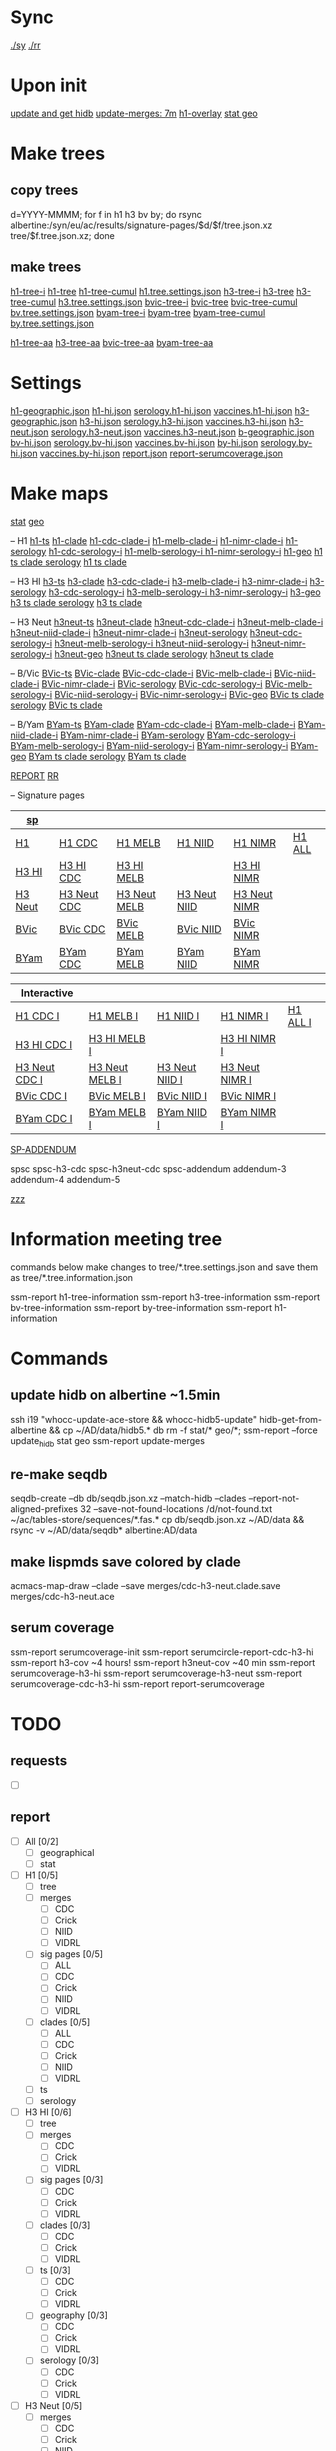 # Time-stamp: <2019-09-13 18:00:11 eu>
* Sync
[[elisp:(eu-process "ssm-report ./sy" "./sy" t)][./sy]]
[[elisp:(eu-process "ssm-report ./rr" "./rr" t)][./rr]]

* Upon init
[[elisp:(eu-process "update and get hidb" "ssh i19 'whocc-update-ace-store && whocc-hidb5-update'; hidb-get-from-albertine && cp ~/AD/data/hidb5.* db")][update and get hidb]]
[[elisp:(eu-ssm-report "update-merges")][update-merges: 7m]]
[[elisp:(eu-ssm-report "h1-overlay")][h1-overlay]]
[[elisp:(eu-ssm-report "stat geo")][stat geo]]

* Make trees
** copy trees
d=YYYY-MMMM; for f in h1 h3 bv by; do rsync albertine:/syn/eu/ac/results/signature-pages/$d/$f/tree.json.xz tree/$f.tree.json.xz; done

** make trees
[[elisp:(eu-ssm-report "h1-tree-i")][h1-tree-i]]   [[elisp:(eu-ssm-report "h1-tree")][h1-tree]]   [[elisp:(eu-ssm-report "h1-tree-cumul")][h1-tree-cumul]]    [[file:tree/h1.tree.settings.json][h1.tree.settings.json]]
[[elisp:(eu-ssm-report "h3-tree-i")][h3-tree-i]]   [[elisp:(eu-ssm-report "h3-tree")][h3-tree]]   [[elisp:(eu-ssm-report "h3-tree-cumul")][h3-tree-cumul]]    [[file:tree/h3.tree.settings.json][h3.tree.settings.json]]
[[elisp:(eu-ssm-report "bv-tree-i")][bvic-tree-i]] [[elisp:(eu-ssm-report "bv-tree")][bvic-tree]] [[elisp:(eu-ssm-report "bv-tree-cumul")][bvic-tree-cumul]]  [[file:tree/bv.tree.settings.json][bv.tree.settings.json]]
[[elisp:(eu-ssm-report "by-tree-i")][byam-tree-i]] [[elisp:(eu-ssm-report "by-tree")][byam-tree]] [[elisp:(eu-ssm-report "by-tree-cumul")][byam-tree-cumul]]  [[file:tree/by.tree.settings.json][by.tree.settings.json]]

[[elisp:(eu-ssm-report "h1-tree-aa")][h1-tree-aa]]
[[elisp:(eu-ssm-report "h3-tree-aa")][h3-tree-aa]]
[[elisp:(eu-ssm-report "bv-tree-aa")][bvic-tree-aa]]
[[elisp:(eu-ssm-report "by-tree-aa")][byam-tree-aa]]

* Settings
[[file:h1-geographic.json][h1-geographic.json]] [[file:h1-hi.json][h1-hi.json]] [[file:serology.h1-hi.json][serology.h1-hi.json]] [[file:vaccines.h1-hi.json][vaccines.h1-hi.json]]
[[file:h3-geographic.json][h3-geographic.json]] [[file:h3-hi.json][h3-hi.json]] [[file:serology.h3-hi.json][serology.h3-hi.json]] [[file:vaccines.h3-hi.json][vaccines.h3-hi.json]]
[[file:h3-neut.json][h3-neut.json]] [[file:serology.h3-neut.json][serology.h3-neut.json]] [[file:vaccines.h3-neut.json][vaccines.h3-neut.json]]
[[file:b-geographic.json][b-geographic.json]]
[[file:bv-hi.json][bv-hi.json]] [[file:serology.bv-hi.json][serology.bv-hi.json]] [[file:vaccines.bv-hi.json][vaccines.bv-hi.json]]
[[file:by-hi.json][by-hi.json]] [[file:serology.by-hi.json][serology.by-hi.json]] [[file:vaccines.by-hi.json][vaccines.by-hi.json]]
[[file:report.json][report.json]] [[file:report-serumcoverage.json][report-serumcoverage.json]]

* Make maps
[[elisp:(eu-ssm-report "--force stat")][stat]] [[elisp:(eu-ssm-report "--force geo")][geo]]

-- H1
[[elisp:(eu-ssm-report "h1-ts")][h1-ts]]
[[elisp:(eu-ssm-report "h1-clade")][h1-clade]]         [[elisp:(e-run "h1-hi/clade-cdc-i.sh")][h1-cdc-clade-i]]      [[elisp:(e-run "h1-hi/clade-melb-i.sh")][h1-melb-clade-i]]        [[elisp:(e-run "h1-hi/clade-nimr-i.sh")][h1-nimr-clade-i]]
[[elisp:(eu-ssm-report "h1-serology")][h1-serology]]      [[elisp:(e-run "h1-hi/serology-cdc-i.sh")][h1-cdc-serology-i]]   [[elisp:(e-run "h1-hi/serology-melb-i.sh")][h1-melb-serology-i  ]]   [[elisp:(e-run "h1-hi/serology-nimr-i.sh")][h1-nimr-serology-i]]
[[elisp:(eu-ssm-report "h1-geo")][h1-geo]]
[[elisp:(eu-ssm-report "h1-clade h1-serology h1-ts")][h1 ts clade serology]]
[[elisp:(eu-ssm-report "h1-clade h1-ts")][h1 ts clade]]

-- H3 HI
[[elisp:(eu-ssm-report "h3-ts")][h3-ts]]
[[elisp:(eu-ssm-report "h3-clade")][h3-clade]]        [[elisp:(e-run "h3-hi/clade-cdc-i.sh")][h3-cdc-clade-i]]      [[elisp:(e-run "h3-hi/clade-melb-i.sh")][h3-melb-clade-i]]        [[elisp:(e-run "h3-hi/clade-nimr-i.sh")][h3-nimr-clade-i]]
[[elisp:(eu-ssm-report "h3-serology")][h3-serology]]     [[elisp:(e-run "h3-hi/serology-cdc-i.sh")][h3-cdc-serology-i]]   [[elisp:(e-run "h3-hi/serology-melb-i.sh")][h3-melb-serology-i  ]]   [[elisp:(e-run "h3-hi/serology-nimr-i.sh")][h3-nimr-serology-i]]
[[elisp:(eu-ssm-report "h3-geo")][h3-geo]]
[[elisp:(eu-ssm-report "h3-clade h3-serology h3-ts")][h3 ts clade serology]]
[[elisp:(eu-ssm-report "h3-clade h3-ts")][h3 ts clade]]

-- H3 Neut
[[elisp:(eu-ssm-report "h3neut-ts")][h3neut-ts]]
[[elisp:(eu-ssm-report "h3neut-clade")][h3neut-clade]]        [[elisp:(e-run "h3-neut/clade-cdc-i.sh")][h3neut-cdc-clade-i]]      [[elisp:(e-run "h3-neut/clade-melb-i.sh")][h3neut-melb-clade-i]]      [[elisp:(e-run "h3-neut/clade-niid-i.sh")][h3neut-niid-clade-i]]      [[elisp:(e-run "h3-neut/clade-nimr-i.sh")][h3neut-nimr-clade-i]]
[[elisp:(eu-ssm-report "h3neut-serology")][h3neut-serology]]     [[elisp:(e-run "h3-neut/serology-cdc-i.sh")][h3neut-cdc-serology-i]]   [[elisp:(e-run "h3-neut/serology-melb-i.sh")][h3neut-melb-serology-i  ]] [[elisp:(e-run "h3-neut/serology-niid-i.sh")][h3neut-niid-serology-i]]   [[elisp:(e-run "h3-neut/serology-nimr-i.sh")][h3neut-nimr-serology-i]]
[[elisp:(eu-ssm-report "h3neut-geo")][h3neut-geo]]
[[elisp:(eu-ssm-report "h3neut-clade h3neut-serology h3neut-ts")][h3neut ts clade serology]]
[[elisp:(eu-ssm-report "h3neut-clade h3neut-ts")][h3neut ts clade]]

-- B/Vic
[[elisp:(eu-ssm-report "bv-ts")][BVic-ts]]
[[elisp:(eu-ssm-report "bv-clade")][BVic-clade]]     [[elisp:(e-run "bv-hi/clade-cdc-i.sh")][BVic-cdc-clade-i]]       [[elisp:(e-run "bv-hi/clade-melb-i.sh")][BVic-melb-clade-i]]       [[elisp:(e-run "bv-hi/clade-niid-i.sh")][BVic-niid-clade-i]]      [[elisp:(e-run "bv-hi/clade-nimr-i.sh")][BVic-nimr-clade-i]]
[[elisp:(eu-ssm-report "bv-serology")][BVic-serology]]  [[elisp:(e-run "bv-hi/serology-cdc-i.sh")][BVic-cdc-serology-i]]    [[elisp:(e-run "bv-hi/serology-melb-i.sh")][BVic-melb-serology-i]]    [[elisp:(e-run "bv-hi/serology-niid-i.sh")][BVic-niid-serology-i]]   [[elisp:(e-run "bv-hi/serology-nimr-i.sh")][BVic-nimr-serology-i]]
[[elisp:(eu-ssm-report "bv-geo")][BVic-geo]]
[[elisp:(eu-ssm-report "bv-clade bv-serology bv-ts")][BVic ts clade serology]]
[[elisp:(eu-ssm-report "bv-clade bv-ts")][BVic ts clade]]

-- B/Yam
[[elisp:(eu-ssm-report "by-ts")][BYam-ts]]
[[elisp:(eu-ssm-report "by-clade")][BYam-clade]]     [[elisp:(e-run "by-hi/clade-cdc-i.sh")][BYam-cdc-clade-i]]       [[elisp:(e-run "by-hi/clade-melb-i.sh")][BYam-melb-clade-i]]       [[elisp:(e-run "by-hi/clade-niid-i.sh")][BYam-niid-clade-i]]      [[elisp:(e-run "by-hi/clade-nimr-i.sh")][BYam-nimr-clade-i]]
[[elisp:(eu-ssm-report "by-serology")][BYam-serology]]  [[elisp:(e-run "by-hi/serology-cdc-i.sh")][BYam-cdc-serology-i]]    [[elisp:(e-run "by-hi/serology-melb-i.sh")][BYam-melb-serology-i]]    [[elisp:(e-run "by-hi/serology-niid-i.sh")][BYam-niid-serology-i]]   [[elisp:(e-run "by-hi/serology-nimr-i.sh")][BYam-nimr-serology-i]]
[[elisp:(eu-ssm-report "by-geo")][BYam-geo]]
[[elisp:(eu-ssm-report "by-clade by-serology by-ts")][BYam ts clade serology]]
[[elisp:(eu-ssm-report "by-clade by-ts")][BYam ts clade]]

[[elisp:(eu-ssm-report "report")][REPORT]]  [[elisp:(eu-process "ssm-report ./rr" "./rr" t)][RR]]

-- Signature pages

| [[elisp:(eu-ssm-report "sp")][sp]]      |             |              |              |              |        |
|---------+-------------+--------------+--------------+--------------+--------|
| [[elisp:(eu-ssm-report "sp-h1")][H1]]      | [[elisp:(eu-ssm-report "sp-h1-cdc")][H1 CDC]]      | [[elisp:(eu-ssm-report "sp-h1-melb")][H1 MELB]]      | [[elisp:(eu-ssm-report "sp-h1-niid")][H1 NIID]]      | [[elisp:(eu-ssm-report "sp-h1-nimr")][H1 NIMR]]      | [[elisp:(eu-ssm-report "sp-h1-all")][H1 ALL]] |
| [[elisp:(eu-ssm-report "sp-h3")][H3 HI]]   | [[elisp:(eu-ssm-report "sp-h3-cdc")][H3 HI CDC]]   | [[elisp:(eu-ssm-report "sp-h3-melb")][H3 HI MELB]]   |              | [[elisp:(eu-ssm-report "sp-h3-nimr")][H3 HI NIMR]]   |        |
| [[elisp:(eu-ssm-report "sp-h3neut")][H3 Neut]] | [[elisp:(eu-ssm-report "sp-h3neut-cdc")][H3 Neut CDC]] | [[elisp:(eu-ssm-report "sp-h3neut-melb")][H3 Neut MELB]] | [[elisp:(eu-ssm-report "sp-h3neut-niid")][H3 Neut NIID]] | [[elisp:(eu-ssm-report "sp-h3neut-nimr")][H3 Neut NIMR]] |        |
| [[elisp:(eu-ssm-report "sp-bv")][BVic]]    | [[elisp:(eu-ssm-report "sp-bv-cdc")][BVic CDC]]    | [[elisp:(eu-ssm-report "sp-bv-melb")][BVic MELB]]    | [[elisp:(eu-ssm-report "sp-bv-niid")][BVic NIID]]    | [[elisp:(eu-ssm-report "sp-bv-nimr")][BVic NIMR]]    |        |
| [[elisp:(eu-ssm-report "sp-by")][BYam]]    | [[elisp:(eu-ssm-report "sp-by-cdc")][BYam CDC]]    | [[elisp:(eu-ssm-report "sp-by-melb")][BYam MELB]]    | [[elisp:(eu-ssm-report "sp-by-niid")][BYam NIID]]    | [[elisp:(eu-ssm-report "sp-by-nimr")][BYam NIMR]]    |        |


| Interactive   |                |                |                |          |
|---------------+----------------+----------------+----------------+----------|
| [[elisp:(eu-ssm-report "sp-h1-cdc-i")][H1 CDC I]]      | [[elisp:(eu-ssm-report "sp-h1-melb-i")][H1 MELB I]]      | [[elisp:(eu-ssm-report "sp-h1-niid-i")][H1 NIID I]]      | [[elisp:(eu-ssm-report "sp-h1-nimr-i")][H1 NIMR I]]      | [[elisp:(eu-ssm-report "sp-h1-all-i")][H1 ALL I]] |
| [[elisp:(eu-ssm-report "sp-h3-cdc-i")][H3 HI CDC I]]   | [[elisp:(eu-ssm-report "sp-h3-melb-i")][H3 HI MELB I]]   |                | [[elisp:(eu-ssm-report "sp-h3-nimr-i")][H3 HI NIMR I]]   |          |
| [[elisp:(eu-ssm-report "sp-h3neut-cdc-i")][H3 Neut CDC I]] | [[elisp:(eu-ssm-report "sp-h3neut-melb-i")][H3 Neut MELB I]] | [[elisp:(eu-ssm-report "sp-h3neut-niid-i")][H3 Neut NIID I]] | [[elisp:(eu-ssm-report "sp-h3neut-nimr-i")][H3 Neut NIMR I]] |          |
| [[elisp:(eu-ssm-report "sp-bv-cdc-i")][BVic CDC I]]    | [[elisp:(eu-ssm-report "sp-bv-melb-i")][BVic MELB I]]    | [[elisp:(eu-ssm-report "sp-bv-niid-i")][BVic NIID I]]    | [[elisp:(eu-ssm-report "sp-bv-nimr-i")][BVic NIMR I]]    |          |
| [[elisp:(eu-ssm-report "sp-by-cdc-i")][BYam CDC I]]    | [[elisp:(eu-ssm-report "sp-by-melb-i")][BYam MELB I]]    | [[elisp:(eu-ssm-report "sp-by-niid-i")][BYam NIID I]]    | [[elisp:(eu-ssm-report "sp-by-nimr-i")][BYam NIMR I]]    |          |


[[elisp:(eu-ssm-report "sp-addendum")][SP-ADDENDUM]]

spsc spsc-h3-cdc spsc-h3neut-cdc spsc-addendum
addendum-3 addendum-4 addendum-5

[[elisp:(eu-ssm-report "zzz")][zzz]]

* Information meeting tree
commands below make changes to tree/*.tree.settings.json and save them as tree/*.tree.information.json

ssm-report h1-tree-information
ssm-report h3-tree-information
ssm-report bv-tree-information
ssm-report by-tree-information
ssm-report h1-information
* Commands
** update hidb on albertine ~1.5min
ssh i19 "whocc-update-ace-store && whocc-hidb5-update"
hidb-get-from-albertine && cp ~/AD/data/hidb5.* db
rm -f stat/* geo/*; ssm-report --force update_hidb stat geo
ssm-report update-merges
** re-make seqdb
seqdb-create --db db/seqdb.json.xz --match-hidb --clades --report-not-aligned-prefixes 32 --save-not-found-locations /d/not-found.txt ~/ac/tables-store/sequences/*.fas.*
cp db/seqdb.json.xz ~/AD/data && rsync -v ~/AD/data/seqdb* albertine:AD/data
** make lispmds save colored by clade
acmacs-map-draw --clade --save merges/cdc-h3-neut.clade.save merges/cdc-h3-neut.ace
** serum coverage
ssm-report serumcoverage-init
ssm-report serumcircle-report-cdc-h3-hi
ssm-report h3-cov       ~4 hours!
ssm-report h3neut-cov   ~40 min
ssm-report serumcoverage-h3-hi
ssm-report serumcoverage-h3-neut
ssm-report serumcoverage-cdc-h3-hi
ssm-report report-serumcoverage
* TODO
** requests
- [ ]
** report
- [ ] All [0/2]
  - [ ] geographical
  - [ ] stat
- [ ] H1 [0/5]
  - [ ] tree
  - [ ] merges
    - [ ] CDC
    - [ ] Crick
    - [ ] NIID
    - [ ] VIDRL
  - [ ] sig pages [0/5]
    - [ ] ALL
    - [ ] CDC
    - [ ] Crick
    - [ ] NIID
    - [ ] VIDRL
  - [ ] clades [0/5]
    - [ ] ALL
    - [ ] CDC
    - [ ] Crick
    - [ ] NIID
    - [ ] VIDRL
  - [ ] ts
  - [ ] serology
- [ ] H3 HI [0/6]
  - [ ] tree
  - [ ] merges
    - [ ] CDC
    - [ ] Crick
    - [ ] VIDRL
  - [ ] sig pages [0/3]
    - [ ] CDC
    - [ ] Crick
    - [ ] VIDRL
  - [ ] clades [0/3]
    - [ ] CDC
    - [ ] Crick
    - [ ] VIDRL
  - [ ] ts [0/3]
    - [ ] CDC
    - [ ] Crick
    - [ ] VIDRL
  - [ ] geography [0/3]
    - [ ] CDC
    - [ ] Crick
    - [ ] VIDRL
  - [ ] serology [0/3]
    - [ ] CDC
    - [ ] Crick
    - [ ] VIDRL
- [ ] H3 Neut [0/5]
  - [ ] merges
    - [ ] CDC
    - [ ] Crick
    - [ ] NIID
    - [ ] VIDRL
  - [ ] sig pages [0/4]
    - [ ] CDC
    - [ ] Crick
    - [ ] NIID
    - [ ] VIDRL
  - [ ] clades [0/4]
    - [ ] CDC
    - [ ] Crick
    - [ ] NIID
    - [ ] VIDRL
  - [ ] ts [0/4]
    - [ ] CDC
    - [ ] Crick
    - [ ] NIID
    - [ ] VIDRL
  - [ ] geography [0/4]
    - [ ] CDC
    - [ ] Crick
    - [ ] NIID
    - [ ] VIDRL
  - [ ] serology [0/4]
    - [ ] CDC
    - [ ] Crick
    - [ ] NIID
    - [ ] VIDRL
- [ ] BVic [0/5]
  - [ ] tree
  - [ ] merges
    - [ ] CDC
    - [ ] Crick
    - [ ] NIID
    - [ ] VIDRL
  - [ ] sig pages [0/4]
    - [ ] CDC
    - [ ] Crick
    - [ ] NIID
    - [ ] VIDRL
  - [ ] clades [0/4]
    - [ ] CDC
    - [ ] Crick
    - [ ] NIID
    - [ ] VIDRL
  - [ ] ts [0/4]
    - [ ] CDC
    - [ ] Crick
    - [ ] NIID
    - [ ] VIDRL
  - [ ] serology [0/4]
    - [ ] CDC
    - [ ] Crick
    - [ ] NIID
    - [ ] VIDRL
- [ ] BYam [0/5]
  - [ ] tree
  - [ ] merges
    - [ ] CDC
    - [ ] Crick
    - [ ] NIID
    - [ ] VIDRL
  - [ ] sig pages [0/4]
    - [ ] CDC
    - [ ] Crick
    - [ ] NIID
    - [ ] VIDRL
  - [ ] clades [0/4]
    - [ ] CDC
    - [ ] Crick
    - [ ] NIID
    - [ ] VIDRL
  - [ ] ts [0/4]
    - [ ] CDC
    - [ ] Crick
    - [ ] NIID
    - [ ] VIDRL
  - [ ] serology [0/4]
    - [ ] CDC
    - [ ] Crick
    - [ ] NIID
    - [ ] VIDRL
* [[file:~/AD/sources/ssm-report/doc/report-prepare.org][report preparation doc]]
* COMMENT ====== local vars
:PROPERTIES:
:VISIBILITY: folded
:END:
#+STARTUP: showall indent
Local Variables:
eval: (auto-fill-mode 0)
eval: (add-hook 'before-save-hook 'time-stamp)
eval: (set (make-local-variable org-confirm-elisp-link-function) nil)
End:
